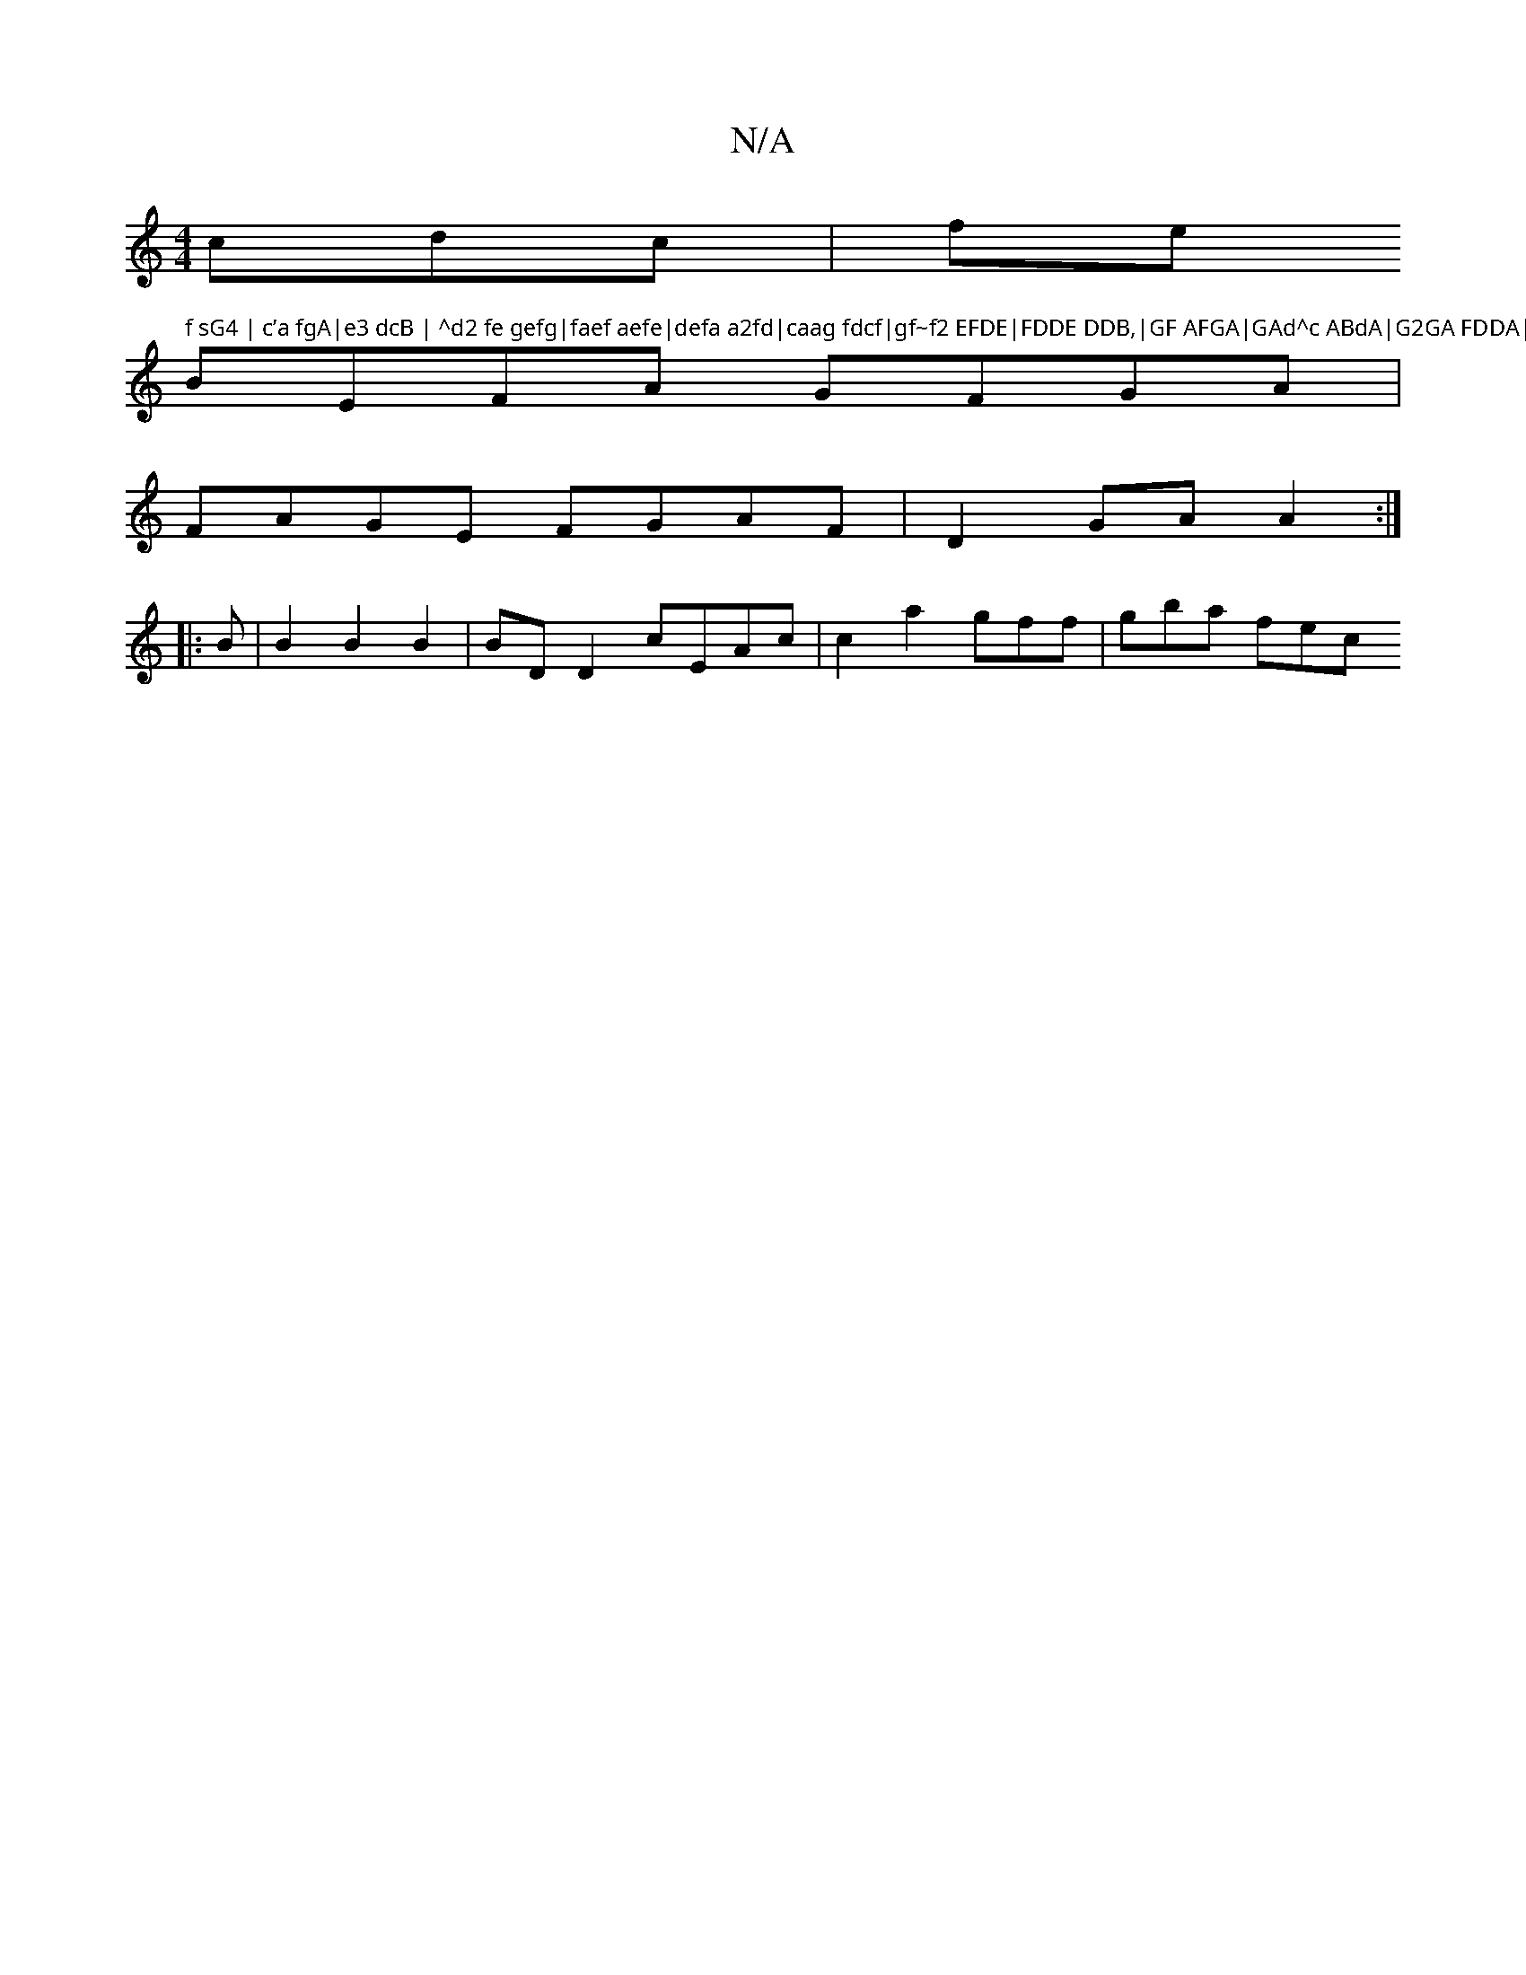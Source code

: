 X:1
T:N/A
M:4/4
R:N/A
K:Cmajor
cdc| fe" f sG4 | c’a fgA|e3 dcB | ^d2 fe gefg|faef aefe|defa a2fd|caag fdcf|gf~f2 EFDE|FDDE DDB,|GF AFGA|GAd^c ABdA|G2GA FDDA|
BEFA GFGA|
FAGE FGAF| D2GA A2:|
|:B|B2 B2 B2 | BD D2 cEAc|c2a2gff|gba fec